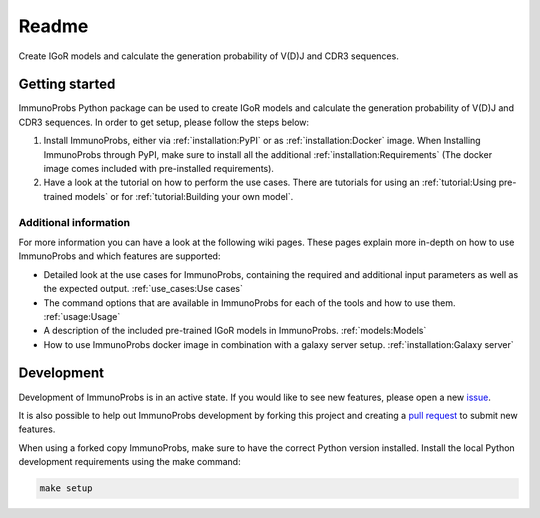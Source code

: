 
Readme
======

|Build Status| |PyPI version| |PyPI pyversions| |PyPI license|

Create IGoR models and calculate the generation probability of V(D)J and CDR3 sequences.

Getting started
^^^^^^^^^^^^^^^

ImmunoProbs Python package can be used to create IGoR models and calculate the generation probability of V(D)J and CDR3 sequences. In order to get setup, please follow the steps below:

1. Install ImmunoProbs, either via :ref:`installation:PyPI` or as :ref:`installation:Docker` image. When Installing ImmunoProbs through PyPI, make sure to install all the additional :ref:`installation:Requirements` (The docker image comes included with pre-installed requirements).

2. Have a look at the tutorial on how to perform the use cases. There are tutorials for using an :ref:`tutorial:Using pre-trained models` or for :ref:`tutorial:Building your own model`.

Additional information
~~~~~~~~~~~~~~~~~~~~~~

For more information you can have a look at the following wiki pages. These pages explain more in-depth on how to use ImmunoProbs and which features are supported:

-  Detailed look at the use cases for ImmunoProbs, containing the required and additional input parameters as well as the expected output. :ref:`use_cases:Use cases`

-  The command options that are available in ImmunoProbs for each of the tools and how to use them. :ref:`usage:Usage`

-  A description of the included pre-trained IGoR models in ImmunoProbs. :ref:`models:Models`

-  How to use ImmunoProbs docker image in combination with a galaxy server setup. :ref:`installation:Galaxy server`


Development
^^^^^^^^^^^

Development of ImmunoProbs is in an active state. If you would like to see new features, please open a new `issue <https://github.com/penuts7644/ImmunoProbs/issues/new>`__.

It is also possible to help out ImmunoProbs development by forking this project and creating a `pull request <https://github.com/penuts7644/ImmunoProbs/compare>`__ to submit new features.

When using a forked copy ImmunoProbs, make sure to have the correct Python version installed. Install the local Python development requirements using the make command:

.. code-block:: none

    make setup

.. |Build Status| image:: https://img.shields.io/travis/penuts7644/ImmunoProbs.svg?branch=master&longCache=true&style=for-the-badge
   :target: https://travis-ci.org/penuts7644/ImmunoProbs
.. |PyPI version| image:: https://img.shields.io/pypi/v/immuno-probs.svg?longCache=true&style=for-the-badge
   :target: https://pypi.python.org/pypi/immuno-probs/
.. |PyPI pyversions| image:: https://img.shields.io/pypi/pyversions/immuno-probs.svg?longCache=true&style=for-the-badge
   :target: https://pypi.python.org/pypi/immuno-probs/
.. |PyPI license| image:: https://img.shields.io/pypi/l/immuno-probs.svg?longCache=true&style=for-the-badge
   :target: https://pypi.python.org/pypi/immuno-probs/
